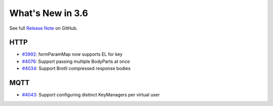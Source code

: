 #################
What's New in 3.6
#################

See full `Release Note <https://github.com/gatling/gatling/milestone/98?closed=1>`_ on GitHub.

HTTP
====

* `#3992 <https://github.com/gatling/gatling/issues/3992>`__: formParamMap now supports EL for key
* `#4076 <https://github.com/gatling/gatling/issues/4076>`__: Support passing multiple BodyParts at once
* `#4034 <https://github.com/gatling/gatling/issues/4034>`__: Support Brotli compressed response bodies

MQTT
====

* `#4043 <https://github.com/gatling/gatling/issues/4043>`__: Support configuring distinct KeyManagers per virtual user

